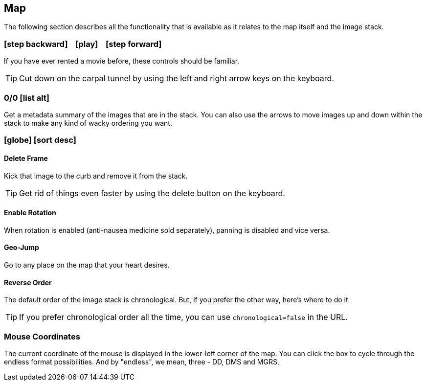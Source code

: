 == Map


The following section describes all the functionality that is available as it relates to the map itself and the image stack.


=== icon:step-backward[] &nbsp;&nbsp; icon:play[] &nbsp;&nbsp; icon:step-forward[]
If you have ever rented a movie before, these controls should be familiar.

TIP: Cut down on the carpal tunnel by using the left and right arrow keys on the keyboard.


=== 0/0 icon:list-alt[]
Get a metadata summary of the images that are in the stack. You can also use the arrows to move images up and down within the stack to make any kind of wacky ordering you want. 


=== icon:globe[] icon:sort-desc[]

==== Delete Frame
Kick that image to the curb and remove it from the stack.

TIP: Get rid of things even faster by using the delete button on the keyboard.

==== Enable Rotation
When rotation is enabled (anti-nausea medicine sold separately), panning is disabled and vice versa.

==== Geo-Jump
Go to any place on the map that your heart desires.

==== Reverse Order
The default order of the image stack is chronological. But, if you prefer the other way, here's where to do it. 

TIP: If you prefer chronological order all the time, you can use `chronological=false` in the URL.

=== Mouse Coordinates
The current coordinate of the mouse is displayed in the lower-left corner of the map. You can click the box to cycle through the endless format possibilities. And by "endless", we mean, three - DD, DMS and MGRS.
